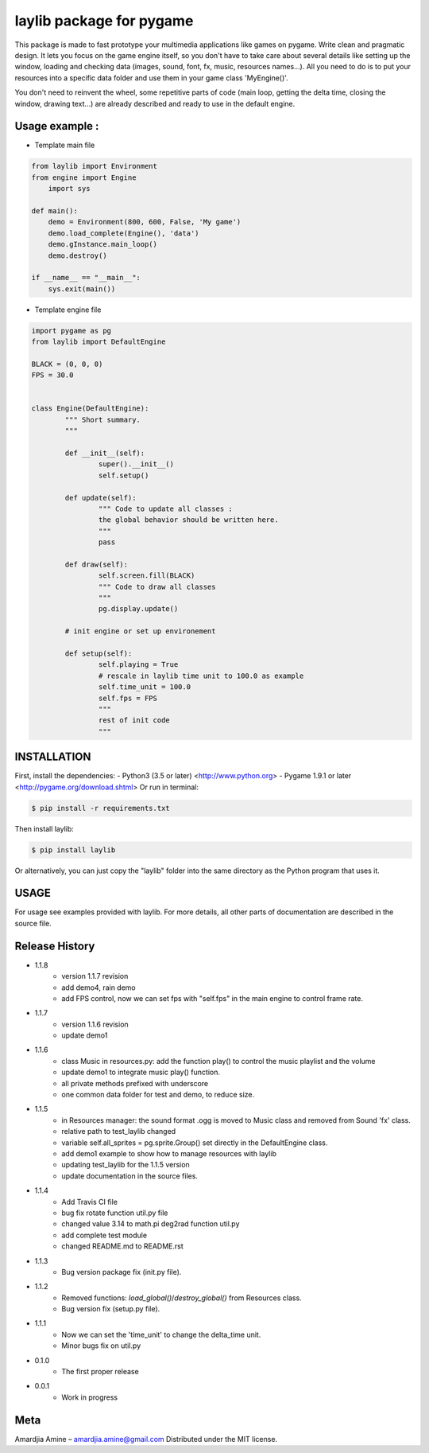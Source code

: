 laylib package for pygame
=========================

.. image:: https://img.shields.io/badge/License-MIT-yellow.svg
	:target: https://opensource.org/licenses/MIT

.. image:: https://img.shields.io/badge/version-1.1.8-red.svg
	:target: https://pypi.org/project/laylib

.. image:: https://travis-ci.org/Layto888/laylib.svg?branch=master
	:target: https://travis-ci.org/Layto888/laylib


 

This package is made to fast prototype your multimedia applications like games on pygame. 
Write clean and pragmatic design. It lets you focus on the game engine itself, so you don't have
to take care about several details like setting up the window, loading and checking data (images,
sound, font, fx, music, resources names...).
All you need to do is to put your resources into a specific data folder and use them 
in your game class 'MyEngine()'.

You don't need to reinvent the wheel, some repetitive parts of code (main loop, getting the delta time, 
closing the window, drawing text...) are already described and ready to use in the 
default engine.

    
Usage example : 
-------------
* Template main file

.. code-block:: python

    from laylib import Environment
    from engine import Engine
	import sys

    def main():
	demo = Environment(800, 600, False, 'My game')
	demo.load_complete(Engine(), 'data')
	demo.gInstance.main_loop()
	demo.destroy()

    if __name__ == "__main__":
	sys.exit(main())
	
	
* Template engine file

.. code-block:: python

	import pygame as pg
	from laylib import DefaultEngine

	BLACK = (0, 0, 0)
	FPS = 30.0


	class Engine(DefaultEngine):
		""" Short summary.
		"""

		def __init__(self):
			super().__init__()
			self.setup()

		def update(self):
			""" Code to update all classes : 
			the global behavior should be written here.
			"""
			pass

		def draw(self):
			self.screen.fill(BLACK)
			""" Code to draw all classes
			"""
			pg.display.update()

		# init engine or set up environement

		def setup(self):
			self.playing = True
			# rescale in laylib time unit to 100.0 as example
			self.time_unit = 100.0
			self.fps = FPS
			"""
			rest of init code
			"""
	
INSTALLATION
------------

First, install the dependencies:
- Python3 (3.5 or later) <http://www.python.org>
- Pygame 1.9.1 or later <http://pygame.org/download.shtml>
Or run in terminal:

.. code-block:: bash

    $ pip install -r requirements.txt

Then install laylib: 

.. code-block:: bash

    $ pip install laylib

Or alternatively, you can just copy the "laylib" folder into the same
directory as the Python program that uses it.

USAGE
-----
For usage see examples provided with laylib. 
For more details, all other parts of documentation are described in the source file.

Release History
----------------------------
* 1.1.8
    * version 1.1.7 revision
    * add demo4, rain demo
    * add FPS control, now we can set fps with "self.fps" in the main engine to control frame rate.
* 1.1.7
    * version 1.1.6 revision
    * update demo1
* 1.1.6
    * class Music in resources.py: add the function play() to control the music playlist and the volume
    * update demo1 to integrate music play() function.
    * all private methods prefixed with underscore
    * one common data folder for test and demo, to reduce size.
* 1.1.5
    * in Resources manager: the sound format .ogg is moved to Music class and removed from Sound 'fx' class.
    * relative path to test_laylib changed
    * variable self.all_sprites = pg.sprite.Group() set directly in the DefaultEngine class.
    * add demo1 example to show how to manage resources with laylib
    * updating test_laylib for the 1.1.5 version
    * update documentation in the source files.
* 1.1.4
    * Add Travis CI file
    * bug fix rotate function util.py file
    * changed value 3.14 to math.pi deg2rad function util.py
    * add complete test module
    * changed README.md to README.rst
* 1.1.3
    * Bug version package fix (init.py file).
* 1.1.2
    * Removed functions: `load_global()`/`destroy_global()` from Resources class.
    * Bug version fix (setup.py file).
* 1.1.1
    * Now we can set the 'time_unit' to change the delta_time unit.
    * Minor bugs fix on util.py
* 0.1.0
    * The first proper release
* 0.0.1
    * Work in progress

Meta
----
Amardjia Amine – amardjia.amine@gmail.com
Distributed under the MIT license.





